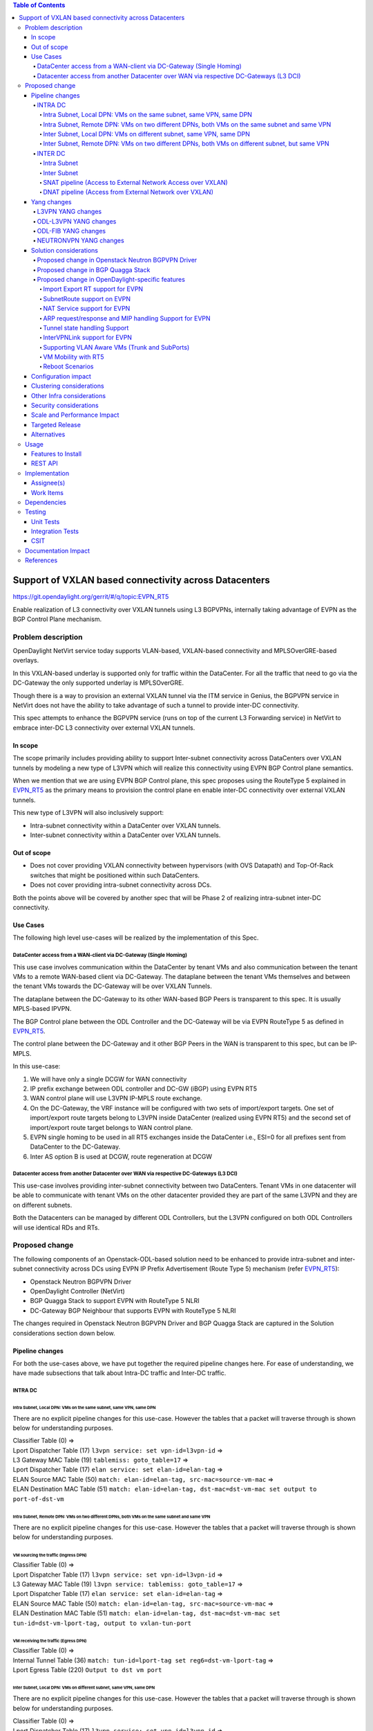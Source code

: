 .. contents:: Table of Contents
      :depth: 5

=======================================================
Support of VXLAN based connectivity across Datacenters
=======================================================

https://git.opendaylight.org/gerrit/#/q/topic:EVPN_RT5

Enable realization of L3 connectivity over VXLAN tunnels using L3 BGPVPNs,
internally taking advantage of EVPN as the BGP Control Plane mechanism.

Problem description
===================

OpenDaylight NetVirt service today supports VLAN-based,
VXLAN-based connectivity and MPLSOverGRE-based overlays.

In this VXLAN-based underlay is supported only for traffic
within the DataCenter.   For all the traffic that need to
go via the DC-Gateway the only supported underlay is MPLSOverGRE.

Though there is a way to provision an external VXLAN tunnel
via the ITM service in Genius, the BGPVPN service in
NetVirt does not have the ability to take advantage of such
a tunnel to provide inter-DC connectivity.

This spec attempts to enhance the BGPVPN service (runs on
top of the current L3 Forwarding service) in NetVirt to
embrace inter-DC L3 connectivity over external VXLAN tunnels.

In scope
---------

The scope primarily includes providing ability to support Inter-subnet
connectivity across DataCenters over VXLAN tunnels by modeling a
new type of L3VPN which will realize this connectivity using
EVPN BGP Control plane semantics.

When we mention that we are using EVPN BGP Control plane, this
spec proposes using the RouteType 5 explained in EVPN_RT5_ as the primary
means to provision the control plane en enable inter-DC connectivity
over external VXLAN tunnels.

This new type of L3VPN will also inclusively support:

* Intra-subnet connectivity within a DataCenter over VXLAN tunnels.
* Inter-subnet connectivity within a DataCenter over VXLAN tunnels.

Out of scope
------------
* Does not cover providing VXLAN connectivity between hypervisors (with OVS Datapath) and Top-Of-Rack switches that might be positioned within such DataCenters.
* Does not cover providing intra-subnet connectivity across DCs.

Both the points above will be covered by another spec that will be Phase 2 of realizing intra-subnet inter-DC connectivity.

Use Cases
---------

The following high level use-cases will be realized by the implementation of this Spec.

DataCenter access from a WAN-client via DC-Gateway (Single Homing)
++++++++++++++++++++++++++++++++++++++++++++++++++++++++++++++++++

This use case involves communication within the DataCenter by tenant VMs and also
communication between the tenant VMs to a remote WAN-based client via DC-Gateway.
The dataplane between the tenant VMs themselves and between the tenant VMs
towards the DC-Gateway will be over VXLAN Tunnels.

The dataplane between the DC-Gateway to its other WAN-based BGP Peers is
transparent to this spec.  It is usually MPLS-based IPVPN.

The BGP Control plane between the ODL Controller and the DC-Gateway will be
via EVPN RouteType 5 as defined in EVPN_RT5_.

The control plane between the DC-Gateway and it other BGP Peers in the WAN
is transparent to this spec, but can be IP-MPLS.

In this use-case:

1. We will have only a single DCGW for WAN connectivity
2. IP prefix exchange between ODL controller and DC-GW (iBGP) using EVPN RT5
3. WAN control plane will use L3VPN IP-MPLS route exchange.
4. On the DC-Gateway, the VRF instance will be configured with two sets of import/export targets. One set of import/export route targets belong to L3VPN inside DataCenter (realized using EVPN RT5) and the second set of import/export route target belongs to WAN control plane.
5. EVPN single homing to be used in all RT5 exchanges inside the DataCenter i.e., ESI=0 for all prefixes sent from DataCenter to the DC-Gateway.
6. Inter AS option B is used at DCGW, route regeneration at DCGW

Datacenter access from another Datacenter over WAN via respective DC-Gateways (L3 DCI)
+++++++++++++++++++++++++++++++++++++++++++++++++++++++++++++++++++++++++++++++++++++++

This use-case involves providing inter-subnet connectivity between two DataCenters.
Tenant VMs in one datacenter will be able to communicate with tenant VMs on the other
datacenter provided they are part of the same L3VPN and they are on different subnets.

Both the Datacenters can be managed by different ODL Controllers, but the L3VPN configured on
both ODL Controllers will use identical RDs and RTs.

Proposed change
===============

The following components of an Openstack-ODL-based solution need to be enhanced to provide
intra-subnet and inter-subnet connectivity across DCs using EVPN IP Prefix Advertisement
(Route Type 5) mechanism (refer EVPN_RT5_):

* Openstack Neutron BGPVPN Driver
* OpenDaylight Controller (NetVirt)
* BGP Quagga Stack to support EVPN with RouteType 5 NLRI
* DC-Gateway BGP Neighbour that supports EVPN with RouteType 5 NLRI

The changes required in Openstack Neutron BGPVPN Driver and BGP Quagga Stack
are captured in the Solution considerations section down below.

Pipeline changes
----------------

For both the use-cases above, we have put together the required pipeline changes here.
For ease of understanding, we have made subsections that talk about Intra-DC
traffic and Inter-DC traffic.

INTRA DC
+++++++++

Intra Subnet, Local DPN: VMs on the same subnet, same VPN, same DPN
^^^^^^^^^^^^^^^^^^^^^^^^^^^^^^^^^^^^^^^^^^^^^^^^^^^^^^^^^^^^^^^^^^^^

There are no explicit pipeline changes for this use-case.  However the tables that
a packet will traverse through is shown below for understanding purposes.

| Classifier Table (0) =>
| Lport Dispatcher Table (17) ``l3vpn service: set vpn-id=l3vpn-id`` =>
| L3 Gateway MAC Table (19) ``tablemiss: goto_table=17`` =>
| Lport Dispatcher Table (17) ``elan service: set elan-id=elan-tag`` =>
| ELAN Source MAC Table (50) ``match: elan-id=elan-tag, src-mac=source-vm-mac`` =>
| ELAN Destination MAC Table (51) ``match: elan-id=elan-tag, dst-mac=dst-vm-mac set output to port-of-dst-vm``

Intra Subnet, Remote DPN: VMs on two different DPNs, both VMs on the same subnet and same VPN
^^^^^^^^^^^^^^^^^^^^^^^^^^^^^^^^^^^^^^^^^^^^^^^^^^^^^^^^^^^^^^^^^^^^^^^^^^^^^^^^^^^^^^^^^^^^^^

There are no explicit pipeline changes for this use-case.  However the tables that
a packet will traverse through is shown below for understanding purposes.

VM sourcing the traffic (Ingress DPN)
~~~~~~~~~~~~~~~~~~~~~~~~~~~~~~~~~~~~~

| Classifier Table (0) =>
| Lport Dispatcher Table (17) ``l3vpn service: set vpn-id=l3vpn-id`` =>
| L3 Gateway MAC Table (19) ``l3vpn service: tablemiss: goto_table=17`` =>
| Lport Dispatcher Table (17) ``elan service: set elan-id=elan-tag`` =>
| ELAN Source MAC Table (50) ``match: elan-id=elan-tag, src-mac=source-vm-mac`` =>
| ELAN Destination MAC Table (51) ``match: elan-id=elan-tag, dst-mac=dst-vm-mac set tun-id=dst-vm-lport-tag, output to vxlan-tun-port``


VM receiving the traffic (Egress DPN)
~~~~~~~~~~~~~~~~~~~~~~~~~~~~~~~~~~~~~

| Classifier Table (0) =>
| Internal Tunnel Table (36) ``match: tun-id=lport-tag set reg6=dst-vm-lport-tag`` =>
| Lport Egress Table (220) ``Output to dst vm port``

Inter Subnet, Local DPN: VMs on different subnet, same VPN, same DPN
^^^^^^^^^^^^^^^^^^^^^^^^^^^^^^^^^^^^^^^^^^^^^^^^^^^^^^^^^^^^^^^^^^^^^

There are no explicit pipeline changes for this use-case.  However the tables that
a packet will traverse through is shown below for understanding purposes.

| Classifier Table (0) =>
| Lport Dispatcher Table (17) ``l3vpn service: set vpn-id=l3vpn-id`` =>
| L3 Gateway MAC Table (19) ``match: vpn-id=l3vpn-id, dst-mac=vpn-subnet-gateway-mac-address`` =>
| L3 FIB Table (21) ``match: vpn-id=l3vpn-id, nw-dst=dst-vm-ip-address set output to nexthopgroup-dst-vm`` =>
| NextHopGroup-dst-vm: ``set-eth-dst dst-mac-vm, reg6=dst-vm-lport-tag`` =>
| Lport Egress Table (220) ``Output to dst vm port``

.. code-block:: bash

   cookie=0x8000000, table=0, priority=4,in_port=1 actions=write_metadata:0x10000000000/0xffffff0000000001,goto_table:17
   cookie=0x8000001, table=17, priority=5,metadata=0x5000010000000000/0xffffff0000000000 actions=write_metadata:0x60000100000222e0/0xfffffffffffffffe,goto_table:19
   cookie=0x8000009, table=19, priority=20,metadata=0x222e0/0xfffffffe,dl_dst=de:ad:be:ef:00:01 actions=goto_table:21
   cookie=0x8000003, table=21, priority=42,ip,metadata=0x222e0/0xfffffffe,nw_dst=10.0.0.2 actions=apply_actions(group:150001)

Inter Subnet, Remote DPN: VMs on two different DPNs, both VMs on different subnet, but same VPN
^^^^^^^^^^^^^^^^^^^^^^^^^^^^^^^^^^^^^^^^^^^^^^^^^^^^^^^^^^^^^^^^^^^^^^^^^^^^^^^^^^^^^^^^^^^^^^^^

For this use-case there is a change in the remote flow rule to L3 Forward the traffic to the remote VM.
The flow-rule will use the LPortTag as the vxlan-tunnel-id, in addition to setting the destination mac address of the
remote destination vm.

VM sourcing the traffic (Ingress DPN)
~~~~~~~~~~~~~~~~~~~~~~~~~~~~~~~~~~~~~~

| Classifier Table (0) =>
| Lport Dispatcher Table (17) ``l3vpn service: set vpn-id=l3vpn-id`` =>
| L3 Gateway MAC Table (19) ``match: vpn-id=l3vpn-id, dst-mac=vpn-subnet-gateway-mac-address`` =>
| L3 FIB Table (21) ``match: vpn-id=l3vpn-id, nw-dst=dst-vm-ip-address set eth-dst-mac=dst-vm-mac, tun-id=dst-vm-lport-tag, output to vxlan-tun-port``

.. code-block:: bash

   cookie=0x8000000, table=0, priority=4,in_port=1 actions=write_metadata:0x10000000000/0xffffff0000000001,goto_table:17
   cookie=0x8000001, table=17, priority=5,metadata=0x5000010000000000/0xffffff0000000000 actions=write_metadata:0x60000100000222e0/0xfffffffffffffffe,goto_table:19
   cookie=0x8000009, table=19, priority=20,metadata=0x222e0/0xfffffffe,dl_dst=de:ad:be:ef:00:01 actions=goto_table:21
   cookie=0x8000003, table=21, priority=42,ip,metadata=0x222e0/0xfffffffe,nw_dst=10.0.0.2 actions=apply_actions(group:150001)
   cookie=0x8000003, table=21, priority=42,ip,metadata=0x222e0/0xfffffffe,nw_dst=10.0.0.3 actions=apply_actions(set_field:fa:16:3e:f8:59:af->eth_dst,set_field:0x2->tun_id,output:2)

As you can notice 0x2 set in the above flow-rule as tunnel-id is the LPortTag assigned to VM holding IP Address 10.0.0.3.

VM receiving the traffic (Egress DPN)
~~~~~~~~~~~~~~~~~~~~~~~~~~~~~~~~~~~~~

| Classifier Table (0) =>
| Internal Tunnel Table (36) ``match: tun-id=lport-tag set reg6=lport-tag-dst-vm`` =>
| Lport Egress Table (220) ``Output to dst vm port``

.. code-block:: bash

   cookie=0x8000001, table=0, priority=5,in_port=2 actions=write_metadata:0x40000000001/0xfffff0000000001,goto_table:36
   cookie=0x9000001, table=36, priority=5,tun_id=0x2 actions=load:0x400->NXM_NX_REG6[],resubmit(,220)

As you notice, 0x2 tunnel-id match in the above flow-rule in INTERNAL_TUNNEL_TABLE (Table 36), is the LPortTag assigned
to VM holding IP Address 10.0.0.3.

INTER DC
+++++++++

Intra Subnet
^^^^^^^^^^^^^

Not supported in this Phase

Inter Subnet
^^^^^^^^^^^^

For this use-case we are doing a couple of pipeline changes:

a. Introducing a new Table aka L3VNI_EXTERNAL_TUNNEL_DEMUX_TABLE (Table 23).
**L3VNI_EXTERNAL_TUNNEL_DEMUX_TABLE (Table 23)** -  This table is a new table in the L3VPN pipeline and will be
responsible only to process VXLAN packets coming from External VXLAN tunnels.

The packets coming from External VXLAN Tunnels (note: not Internal VXLAN Tunnels), would be directly punted
to this new table from the CLASSIFIER TABLE (Table 0) itself. Today when multiple services bind to a
tunnel port on GENIUS, the service with highest priority binds directly to Table 0 entry for the tunnel port.
So such a service should make sure to provide a fallback to Dispatcher Table so that subsequent service interested
in that tunnel traffic would be given the chance.

The new table  L3VNI_EXTERNAL_TUNNEL_DEMUX_TABLE will have flows to match on VXLAN
VNIs that are L3VNIs.  On a match, their action is to fill the metadata with the VPNID, so that further
tables in the L3VPN pipeline would be able to continue and operate with the VPNID metadata seamlessly.
After filling the metadata, the packets are resubmitted from this new table to the L3_GW_MAC_TABLE (Table 19).
The TableMiss in L3VNI_EXTERNAL_TUNNEL_DEMUX_TABLE will resubmit the packet to LPORT_DISPATCHER_TABLE to enable
next service if any to process the packet ingressing from the external VXLAN tunnel.

b. For all packets going from VMs within the DC, towards the external gateway device via the External VXLAN Tunnel,
we are setting the VXLAN Tunnel ID to the L3VNI value of VPNInstance to which the VM belongs to.

Traffic from DC-Gateway to Local DPN (SYMMETRIC IRB)
~~~~~~~~~~~~~~~~~~~~~~~~~~~~~~~~~~~~~~~~~~~~~~~~~~~~

| Classifier Table (0) =>
| L3VNI External Tunnel Demux Table (23) ``match: tun-id=l3vni set vpn-id=l3vpn-id`` =>
| L3 Gateway MAC Table (19) ``match: vpn-id=l3vpn-id, dst-mac=vpn-subnet-gateway-mac-address`` =>
| L3 FIB Table (21) ``match: vpn-id=l3vpn-id, nw-dst=dst-vm-ip-address set output to nexthopgroup-dst-vm`` =>
| NextHopGroup-dst-vm: ``set-eth-dst dst-mac-vm, reg6=dst-vm-lport-tag`` =>
| Lport Egress Table (220) ``Output to dst vm port``


.. code-block:: bash

   cookie=0x8000001, table=0, priority=5,in_port=9 actions=write_metadata:0x70000000001/0x1fffff0000000001,goto_table:23
   cookie=0x8000001, table=19, priority=20,metadata=0x222e0/0xffffffff,dl_dst=de:ad:be:ef:00:06 actions=goto_table:21
   cookie=0x8000001, table=23, priority=5,tun_id=0x16 actions= write_metadata:0x222e0/0xfffffffe,resubmit(19)
   cookie=0x8000001, table=23, priority=0,resubmit(17)
   cookie=0x8000003, table=21, priority=42,ip,metadata=0x222e0/0xfffffffe,nw_dst=10.0.0.2 actions=apply_actions(group:150001)
   cookie=0x8000003, table=21, priority=42,ip,metadata=0x222e0/0xfffffffe,nw_dst=10.0.0.3 actions=apply_actions(set_field:fa:16:3e:f8:59:af->eth_dst,set_field:0x2->tun_id,output:2)

In the above flow rules, Table 23 is the new L3VNI_EXTERNAL_TUNNEL_DEMUX_TABLE.  The in_port=9 reprsents an
external VXLAN Tunnel port.

Traffic from Local DPN to DC-Gateway (SYMMETRIC IRB)
~~~~~~~~~~~~~~~~~~~~~~~~~~~~~~~~~~~~~~~~~~~~~~~~~~~~

| Classifier Table (0) =>
| Lport Dispatcher Table (17) ``l3vpn service: set vpn-id=l3vpn-id`` => 
| L3 Gateway MAC Table (19) ``match: vpn-id=l3vpn-id, dst-mac=vpn-subnet-gateway-mac-address`` =>
| L3 FIB Table (21) ``match: vpn-id=l3vpn-id, nw-dst=ext-ip-address set eth-dst-mac=dst-mac-address, tun-id=l3vni, output to ext-vxlan-tun-port``

.. code-block:: bash

   cookie=0x7000001, table=0, priority=5,in_port=8, actions=write_metadata:0x60000000001/0x1fffff0000000001,goto_table:17
   cookie=0x7000001, table=17, priority=5,metadata=0x60000000001/0x1fffff0000000001 actions=goto_table:19
   cookie=0x7000001, table=19, priority=20,metadata=0x222e0/0xffffffff,dl_dst=de:ad:be:ef:00:06 actions=goto_table:21
   cookie=0x7000001, table=23, priority=5,tun_id=0x16 actions= write_metadata:0x222e0/0xfffffffe,resubmit(19)
   cookie=0x7000001, table=23, priority=0,resubmit(17)
   cookie=0x7000003, table=21, priority=42,ip,metadata=0x222e0/0xfffffffe,nw_dst=10.0.0.2 actions=apply_actions(group:150001)
   cookie=0x7000003, table=21, priority=42,ip,metadata=0x222e0/0xfffffffe,nw_dst=10.0.0.3 actions=apply_actions(set_field:fa:16:3e:f8:59:af->eth_dst,set_field:0x2->tun_id,output:2)


SNAT pipeline (Access to External Network Access over VXLAN)
^^^^^^^^^^^^^^^^^^^^^^^^^^^^^^^^^^^^^^^^^^^^^^^^^^^^^^^^^^^^^

SNAT Traffic from Local DPN to External IP (assuming this DPN is NAPT Switch)
~~~~~~~~~~~~~~~~~~~~~~~~~~~~~~~~~~~~~~~~~~~~~~~~~~~~~~~~~~~~~~~~~~~~~~~~~~~~~

| Classifier Table (0) =>
| Lport Dispatcher Table (17) ``l3vpn service: set vpn-id=l3vpn-id`` =>
| L3 Gateway MAC Table (19) ``match: vpn-id=l3vpn-id, dst-mac=vpn-subnet-gateway-mac-address`` =>
| L3 FIB Table (21) ``match: vpn-id=l3vpn-id`` =>
| PSNAT Table (26) ``match: vpn-id=l3vpn-id`` =>
| Outbound NAPT Table (46) ``match: nw-src=vm-ip,port=int-port set src-ip=router-gateway-ip,vpn-id=external-vpn-id,port=ext-port`` =>
| NAPT PFIB Table (47) ``match: vpn-id=external-vpn-id`` =>
| L3 FIB Table (21) ``match: vpn-id=external-vpn-id nw-dst=external-entity-ip set eth-dst=external-entity-mac tun-id=external-l3vni, output to ext-vxlan-tun-port``

SNAT Reverse Traffic from External IP to Local DPN (assuming this DPN is NAPT Switch)
~~~~~~~~~~~~~~~~~~~~~~~~~~~~~~~~~~~~~~~~~~~~~~~~~~~~~~~~~~~~~~~~~~~~~~~~~~~~~~~~~~~~~

| Classifier Table (0) =>
| L3VNI External Tunnel Demux Table (23) ``match: tun-id=external-l3vni set vpn-id=external-vpn-id`` =>
| L3 Gateway MAC Table (19) ``match: vpn-id=external-vpn-id, dst-mac=external-router-gateway-mac-address`` =>
| Inbound NAPT Table (44) ``match: vpn-id=external-vpn-id nw-dst=router-gateway-ip port=ext-port set vpn-id=l3vpn-id, dst-ip=vm-ip``
| NAPT PFIB Table (47) ``match: vpn-id=l3vpn-id`` =>
| L3 FIB Table (21) ``match: vpn-id=l3vpn-id, nw-dst=dst-vm-ip-address set output to nexthopgroup-dst-vm`` =>
| NextHopGroup-dst-vm: ``set-eth-dst dst-mac-vm, reg6=dst-vm-lport-tag`` =>
| Lport Egress Table (220) ``Output to dst vm port``

DNAT pipeline (Access from External Network over VXLAN)
^^^^^^^^^^^^^^^^^^^^^^^^^^^^^^^^^^^^^^^^^^^^^^^^^^^^^^^

DNAT Traffic from External IP to Local DPN
~~~~~~~~~~~~~~~~~~~~~~~~~~~~~~~~~~~~~~~~~~~

| Classifier Table (0) =>
| L3VNI External Tunnel Demux Table (23) ``match: tun-id=external-l3vni set vpn-id=external-vpn-id`` =>
| L3 Gateway MAC Table (19) ``match: vpn-id=external-vpn-id, dst-mac=floating-ip-mac-address`` =>
| PDNAT Table (25) ``match: nw-dst=floating-ip set ip-dst=dst-vm-ip, vpn-id=l3vpn-id`` =>
| DNAT Table (27)  ``match: vpn-id=l3vpn-id,nw-dst=dst-vm-ip`` =>
| L3 FIB Table (21) ``match: vpn-id=l3vpn-id, nw-dst=dst-vm-ip set output to nexthopgroup-dst-vm`` =>
| NextHopGroup-dst-vm: ``set-eth-dst dst-mac-vm, reg6=dst-vm-lport-tag`` =>
| Lport Egress Table (220) ``Output to dst vm port``


DNAT Reverse Traffic from Local DPN to External IP
~~~~~~~~~~~~~~~~~~~~~~~~~~~~~~~~~~~~~~~~~~~~~~~~~~

| Classifier Table (0) =>
| Lport Dispatcher Table (17) ``l3vpn service: set vpn-id=l3vpn-id`` =>
| L3 Gateway MAC Table (19) ``match: vpn-id=l3vpn-id, dst-mac=vpn-subnet-gateway-mac-address`` =>
| L3 FIB Table (21) ``match: vpn-id=l3vpn-id`` =>
| PSNAT Table (26) ``match: vpn-id=l3vpn-id nw-src=src-vm-ip set ip-src=floating-ip-src-vm, vpn-id=external-vpn-id`` =>
| SNAT Table (28) ``match: vpn-id=external-vpn-id nw-src=floating-ip-src-vm set eth-src=floating-ip-src-vm-mac-address`` =>
| L3 FIB Table (21) ``match: vpn-id=external-vpn-id nw-dst=external-floating-ip set eth-dst=external-mac-address tun-id=external-l3vni, output to ext-vxlan-tun-port``

More details of the NAT pipeline changes are in the NAT Service section of this spec.

Yang changes
------------
Changes will be needed in ``l3vpn.yang`` , ``odl-l3vpn.yang`` , ``odl-fib.yang`` and
``neutronvpn.yang`` to start supporting EVPN functionality.

L3VPN YANG changes
+++++++++++++++++++
A new leaf l3vni and a new leaf type will be added to container ``vpn-instances``

.. code-block:: none
   :caption: l3vpn.yang

    leaf type {
              description
              "The type of the VPN Instance.
              ipvpn indicates it is an L3VPN.
              evpn indicates it is EVPN”;

              type enumeration {
                    enum ipvpn {
                    value "0";
                    description “L3VPN";
                    }
                    enum evpn {
                    value "1";
                    description "EVPN";
                    }
              }
              default "ipvpn";
    }

    leaf l3vni {
               description
               "The L3 VNI to use for this L3VPN Instance.
               If this attribute is non-zero, it indicates
               this L3VPN will do L3Forwarding over VXLAN.
               If this value is non-zero, and the type field is ‘l2’,
               it is an error.
               If this value is zero, and the type field is ‘l3’, it is
               the legacy L3VPN that will do L3Forwarding
               with MPLSoverGRE.
               If this value is zero, and the type field is ‘l2’, it
               is an EVPN that will provide L2 Connectivity with
               Openstack supplied VNI”.

               type uint24;
               mandatory false;
    }

    The **type** value comes from Openstack BGPVPN ODL Driver based on what type of BGPVPN is
    orchestrated by the tenant. That same **type** value must be retrieved and stored into
    VPNInstance model above maintained by NeutronvpnManager.

ODL-L3VPN YANG changes
++++++++++++++++++++++
A new leaf l3vni and a new leaf type will be added to container ``vpn-instance-op-data``

.. code-block:: none
   :caption: odl-l3vpn.yang

   leaf type {
             description
             "The type of the VPN Instance.
             ipvpn indicates it is an L3VPN.
             evpn indicates it is EVPN”;

             type enumeration {
                   enum ipvpn {
                   value "0";
                   description “L3VPN";
                   }
                   enum evpn {
                   value "1";
                   description "EVPN";
                   }
             }
             default "ipvpn";
   }

   leaf l3vni {
              description
              "The L3 VNI to use for this L3VPN Instance.
              If this attribute is non-zero, it indicates
              this L3VPN will do L3Forwarding over VXLAN.
              If this value is non-zero, and the type field is ‘l2’,
              it is an error.
              If this value is zero, and the type field is ‘l3’, it is
              the legacy L3VPN that will do L3Forwarding
              with MPLSoverGRE.
              If this value is zero, and the type field is ‘l2’, it
              is an EVPN that will provide L2 Connectivity with
              Openstack supplied VNI”.

              type uint24;
              mandatory false;
   }

   For every interface in the cloud that is part of an L3VPN which has an L3VNI setup, we should
   extract that L3VNI from the config VPNInstance and use that to both program the flows as well
   as advertise to BGP Neighbour using RouteType 5 BGP Route exchange.
   Fundamentally, what we are accomplishing is L3 Connectivity over VXLAN tunnels by using the
   EVPN RT5 mechanism.

ODL-FIB YANG changes
++++++++++++++++++++
Few new leafs like mac_address , gateway_mac_address , l2vni, l3vni and a leaf encap-type will
be added to container ``fibEntries``

.. code-block:: none
   :caption: odl-fib.yang

   leaf encap-type {
      description
      "This flag indicates how to interpret the existing label field.
      A value of mpls indicates that the label will continue to
      be considered as an MPLS Label.
      A value of vxlan indicates that vni should be used to
      advertise to bgp.
      type enumeration {
          enum mplsgre {
              value "0";
              description "MPLSOverGRE";
          }
          enum vxlan {
              value "1";
              description “VNI";
          }
      }
      default "mplsgre";
   }

   leaf mac_address {
       type string;
       mandatory false;
   }

   leaf l3vni {
       type uint24;
       mandatory false;
   }

   leaf l2vni {
       type uint24;
       mandatory false;
   }

   leaf gateway_mac_address {
       type string;
       mandatory false;
   }
   Augment:parent_rd {
       type string;
       mandatory false;
   }

The encaptype indicates whether an MPLSOverGre or VXLAN encapsulation should be used
for this route. If the encapType is MPLSOverGre then the usual label field will carry
the MPLS Label to be used in datapath for traffic to/from this VRFEntry IP prefix.

If the encaptype is VXLAN, the VRFEntry implicitly refers that this route is reachable
via a VXLAN tunnel. The L3VNI will carry the VRF VNI and there will also be an L2VNI which
represents the VNI of the network to which the VRFEntry belongs to.

Based on whether Symmetric IRB (or) Asymmetric IRB is configured to be used by the CSC
(see section13 below). If Symmetric IRB is configured, then the L3VNI should be used to
program the flows rules. If Asymmetric IRB is configured, then L2VNI should be used in
the flow rules.

The mac_address​ field must be filled​ for every route​ in an EVPN. This mac_address field
will be used for support intra-DC communication for both inter-subnet and intra-subnet routing.

The gateway_mac_address must always be filled f​or every route in an EVPN.[AKMA7] [NV8]
This gateway_mac_address will be used for all packet exchanges between DC-GW and the
DPN in the DC to support L3 based forwarding with Symmetric IRB.

NEUTRONVPN YANG changes
+++++++++++++++++++++++
One new leaf l3vni will be added to container grouping ``vpn-instance``

.. code-block:: none
   :caption: odl-fib.yang

   leaf l3vni {
       type uint32;
       mandatory false;
   }


Solution considerations
-----------------------

Proposed change in Openstack Neutron BGPVPN Driver
+++++++++++++++++++++++++++++++++++++++++++++++++++
The Openstack Neutron BGPVPN’s ODL driver in Newton release needs to be changed, so that
it is able to relay the configured L2 BGPVPNs, to the OpenDaylight Controller.
As of Mitaka release, only L3 BGPVPNs configured in Openstack are being relayed to the
OpenDaylight Controller. So in addition to addressing the ODL BGPVPN Driver changes in
Newton, we will provide a Mitaka based patch that will integrate into Openstack.

The Newton changes for the BGPVPN Driver has merged and is here:
https://review.openstack.org/#/c/370547/

Proposed change in BGP Quagga Stack
++++++++++++++++++++++++++++++++++++
The BGP Quagga Stack is a component that interfaces with ODL Controller to enable ODL Controller itself
to become a BGP Peer.  This BGP Quagga Stack need to be enhanced so that it is able to embrace EVPN
with Route Type 5 on the following two interfaces:

* Thrift Interface where ODL pushes routes to BGP Quagga Stack
* Route exchanges from BGP Quagga Stack to other BGP Neighbors (including DC-GW).

Proposed change in OpenDaylight-specific features
+++++++++++++++++++++++++++++++++++++++++++++++++

The following components within OpenDaylight Controller needs to be enhanced:

* NeutronvpnManager
* VPN Engine (VPN Manager and VPN Interface Manager)
* FIB Manager
* BGP Manager
* VPN SubnetRoute Handler
* NAT Service

Import Export RT support for EVPN
^^^^^^^^^^^^^^^^^^^^^^^^^^^^^^^^^
Currently Import/Export logic for L3VPN uses a LabelRouteInfo structure to build information
about imported prefixes using MPLS Label as the key. However, this structure cannot be used
for EVPN as the L3VNI will be applicable for an entire EVPN Instance instead of the MPLS Label.
In lieu of LabelRouteInfo, we will maintain an IPPrefixInfo keyed structure that can be used
for facilitating Import/Export of VRFEntries across both EVPNs and L3VPNs.

.. code-block:: none
   :caption: odl-fib.yang

   list ipprefix-info {

       key "prefix, parent-rd"
       leaf prefix {
           type string;
       }

       leaf parent-rd {
           type string;
       }

       leaf label {
           type uint32;
       }

       leaf dpn-id {
           type uint64;
       }

       leaf-list next-hop-ip-list {
           type string;
       }

       leaf-list vpn-instance-list {
           type string;
       }

       leaf parent-vpnid {
           type uint32;
       }

       leaf vpn-interface-name {
           type string;
       }

       leaf elan-tag {
           type uint32;
       }

       leaf is-subnet-route {
           type boolean;
       }

       leaf encap-type {
           description
           "This flag indicates how to interpret the existing label field.
           A value of mpls indicates that the l3label should be considered as an MPLS
           Label.
           A value of vxlan indicates that l3label should be considered as an VNI.
           type enumeration {
               enum mplsgre {
                   value "0";
                   description "MPLSOverGRE";
               }
               enum vxlan {
                   value "1";
                   description “VNI";
               }
               default "mplsgre";
           }
       }

       leaf l3vni {
           type uint24;
           mandatory false;
       }

       leaf l2vni {
           type uint24;
           mandatory false;
       }

       leaf gateway_mac_address {
           type string;
           mandatory false;
       }
   }

SubnetRoute support on EVPN
^^^^^^^^^^^^^^^^^^^^^^^^^^^
The subnetRoute feature will continue to be supported on EVPN and we will use RT5 to publish
subnetRoute entries with either the router-interface-mac-address if available (or) if not
available use the pre-defined hardcoded MAC Address described in section Configuration Impact.
For both ExtraRoutes and “MIPs (invisible IPs) discovered via subnetroute, we will continue
to use RT5 to publish those prefixes.[AKMA9] [NV10]
On the dataplane, VXLAN packets from the DC-GW will carry the MAC Address of the gateway-ip
for the subnet in the inner DMAC.

NAT Service support for EVPN
^^^^^^^^^^^^^^^^^^^^^^^^^^^^
However, since external network NAT should continue to be supported on VXLAN, making NAT
service work on L3VPNs that use VXLAN as the tunnel type becomes imperative.

Existing SNAT/DNAT design assumed internetVpn to be using mplsogre as the connectivity
from external network towards DCGW. This needs to be changed such that it can handle even
EVPN case with VXLAN connectivity as well.

As of the implementation required for this specification, the workflow will be to create
InternetVPN with and associate a single external network to that is of VXLAN Provider Type.
The Internet VPN itself will be an L3VPN that will be created via the ODL RESTful API and
during creation an L3VNI parameter will be supplied to enable this L3VPN to operate on a
VXLAN dataplane. The L3VNI provided to the Internet VPN can be different from the VXLAN
segmentation ID associated to the external network.

However, it will be a more viable use-case in the community if we mandate in our workflow
that both the L3VNI configured for Internet VPN and the VXLAN segmentation id of the
associated external network to the Internet VPN be the same.
NAT service can use vpninstance-op-data model to classify the DCGW connectivity for internetVpn.

For the Pipeline changes for NAT Service, please refer to 'Pipeline changes' section.

SNAT to start using Router Gateway MAC, in translated entry in table 46 (Outbound SNAT table)
and in table 19 (L3_GW_MAC_Table). Presently Router gateway mac is already stored in odl-nat model
in External Routers.

DNAT to start using Floating MAC, in table 28 (SNAT table) and in table 19 (L3_GW_MAC Table).
Change in pipeline mainly reverse traffic for SNAT and DNAT so that when packet arrives from DCGW,
it goes to 0->38->17->19 and based on Vni and MAC matching, take it back to SNAT or DNAT pipelines.

Also final Fib Entry pointing to DCGW in forward direction also needs modification where we should
start using VXLAN’s vni, FloatingIPMAC (incase of DNAT) and ExternalGwMacAddress(incase of SNAT)
and finally encapsulation type as VXLAN.

For SNAT advertise to BGP happens during external network association to Vpn and during High
availability scenarios where you need to re-advertise the NAPT switch. For DNAT we need to
advertise when floating IP is associated to the VM.
For both SNAT and DNAT this IS mandates that we do only RT5 based advertisement. That RT5
advertisement must carry the external gateway mac address assigned for the respective Router
for SNAT case while for DNAT case the RT5 will carry the floating-ip-mac address.

ARP request/response and MIP handling Support for EVPN
^^^^^^^^^^^^^^^^^^^^^^^^^^^^^^^^^^^^^^^^^^^^^^^^^^^^^^^
Will not support ARP across DCs, as we donot support intra-subnet inter-DC scenarios.

* For intra-subnet intra-DC scenarios, the ARPs will be serviced by existing ELAN pipeline.
* For inter-subnet intra-DC scenarios, the ARPs will be processed by ARP Responder implementation that is already pursued in Carbon.
* For inter-subnet inter-DC scenarios, ARP requests won’t be generated by DC-GW.  Instead the DC-GW will use ‘gateway mac’ extended attribute MAC Address information and put that directly into DSTMAC field of Inner MAC Header by the DC-GW for all packets sent to VMs within the DC.
* As quoted, intra-subnet inter-DC scenario is not a supported use-case as per this Implementation Spec.

Tunnel state handling Support
^^^^^^^^^^^^^^^^^^^^^^^^^^^^^
We have to handle both the internal and external tunnel events for L3VPN (with L3VNI) the same way
it is handled for current L3VPN.

InterVPNLink support for EVPN
^^^^^^^^^^^^^^^^^^^^^^^^^^^^^^
Not supported as this is not a requirement for this Spec.

Supporting VLAN Aware VMs (Trunk and SubPorts)
^^^^^^^^^^^^^^^^^^^^^^^^^^^^^^^^^^^^^^^^^^^^^^^
Not supported as this is not a requirement for this Spec.

VM Mobility with RT5
^^^^^^^^^^^^^^^^^^^^
We will continue to support cold migration of VMs across hypervisors across L3VPNs as supported
already in current ODL Carbon Release.

Reboot Scenarios
^^^^^^^^^^^^^^^^
This feature support all the following Reboot Scenarios for EVPN:

*  Entire Cluster Reboot
*  Leader PL reboot
*  Candidate PL reboot
*  OVS Datapath reboots
*  Multiple PL reboots
*  Multiple Cluster reboots
*  Multiple reboots of the same OVS Datapath.
*  Openstack Controller reboots


Configuration impact
--------------------
The following parameters have been initially made available as configurable for EVPN. These
configurations can be made via the RESTful interface:

**1.Multi-homing-mode** – For multi-homing use cases where redundant DCGWs are used ODL can be configured with ‘none’, ‘all-active’ or ‘single-active’ multi-homing mode.  Default will be ‘none’.

**2.IRB-mode** – Depending upon the support on DCGW, ODL can be configured with either ‘Symmetric’ or ‘Asymmetric’ IRB mode.  Default is ‘Symmetric’.

There is another important parameter though it won’t be configurable:

**MAC Address Prefix for EVPN** – This MAC Address prefix represents the MAC Address prefix that will be hardcoded and that MACAddress will be used as the gateway mac address if it is not supplied from Openstack.  This will usually be the case when networks are associated to an L3VPN with no gateway port yet configured in Openstack for such networks.


Clustering considerations
-------------------------
The feature should operate in ODL Clustered environment reliably.

Other Infra considerations
--------------------------
N.A.

Security considerations
-----------------------
N.A.

Scale and Performance Impact
----------------------------
Not covered by this Design Document.

Targeted Release
----------------
Carbon.

Alternatives
------------
Alternatives considered and why they were not selected.

Usage
=====

Features to Install
-------------------
This feature can be used by installing odl-netvirt-openstack.
This feature doesn't add any new karaf feature.

REST API
--------
The creational RESTful API for the L3VPN will be enhanced to accept
the L3VNI as an additional attribute as in the below request format:

.. code-block:: none

   {'input': {
       'l3vpn': [
           {'name': 'L3VPN2',
            'export-RT': ['50:2'],
            'route-distinguisher': ['50:2'],
            'import-RT': ['50:2'],
            'id': '4ae8cd92-48ca-49b5-94e1-b2921a260007',
            ‘l3vni’: ‘200’,
            'tenant-id': 'a565b3ed854247f795c0840b0481c699'
   }]}}

There is no change in the REST API for associating networks, associating routers (or) deleting
the L3VPN.

On the Openstack-side configuration, the vni_ranges configured in Openstack Neutron ml2_conf.ini
should not overlap with the L3VNI provided in the ODL RESTful API.
In an inter-DC case, where both the DCs are managed by two different Openstack Controller
Instances, the workflow will be to do the following:

1. Configure the DC-GW2 facing OSC2 and DC-GW1 facing OSC1 with the same BGP configuration parameters.
2. On first Openstack Controller (OSC1) create an L3VPN1 with RD1 and L3VNI1
3. Create a network Net1 and Associate that Network Net1 to L3VPN1
4. On second Openstack Controller (OSC2) create an L3VPN2 with RD1 with L3VNI2
5. Create a network Net2 on OSC2 and associate that Network Net2 to L3VPN2.
6. Spin-off VM1 on Net1 in OSC1.
7. Spin-off VM2 on Net2 in OSC2.
8. Now VM1 and VM2 should be able to communicate.


Implementation
==============

Assignee(s)
-----------

Primary assignee:
  Kiran N Upadhyaya (kiran.n.upadhyaya@ericsson.com)

  Sumanth MS (sumanth.ms@ericsson.com)

  Basavaraju Chickmath (basavaraju.chickmath@ericsson.com)

Other contributors:
  Vivekanandan Narasimhan (n.vivekanandan@ericsson.com)

Work Items
----------
The Trello cards have already been raised for this feature
under the EVPN_RT5.

Here is the link for the Trello Card:
https://trello.com/c/Tfpr3ezF/33-evpn-evpn-rt5

New tasks into this will be added to cover Java UT and
CSIT.

Dependencies
============
Requires a DC-GW that is supporting EVPN RT5 on BGP Control plane.

Testing
=======
Capture details of testing that will need to be added.

Unit Tests
----------
Appropriate UTs will be added for the new code coming in once framework is in place.

Integration Tests
-----------------
There won't be any Integration tests provided for this feature.

CSIT
----
CSIT will be enhanced to cover this feature by providing new CSIT tests.

Documentation Impact
====================
This will require changes to User Guide and Developer Guide.

User Guide will need to add information on how OpenDaylight can
be used to deploy L3 BGPVPNs and enable communication across 
datacenters between virtual endpoints in such L3 BGPVPN.

Developer Guide will capture the ODL L3VPN API changes to enable
management of an L3VPN that can use VXLAN overlay to enable
communication across datacenters.

References
==========
[1] `EVPN_RT5 <https://tools.ietf.org/html/draft-ietf-bess-evpn-prefix-advertisement-03>`_

[2] `Network Virtualization using EVPN <https://www.ietf.org/id/draft-ietf-bess-evpn-overlay-07.txt>`_

[3] `Integrated Routing and Bridging in EVPN <https://tools.ietf.org/html/draft-ietf-bess-evpn-inter-subnet-forwarding-04>`_

[4] `VXLAN DCI using EVPN <https://tools.ietf.org/html/draft-boutros-bess-vxlan-evpn-02>`_

[5] `BGP MPLS-Based Ethernet VPN <https://tools.ietf.org/html/rfc7432>`_

* http://docs.opendaylight.org/en/latest/documentation.html
* https://wiki.opendaylight.org/view/Genius:Carbon_Release_Plan
